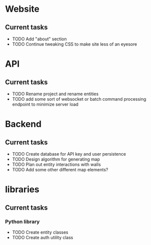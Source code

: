 * Website
** Current tasks
+ TODO Add "about" section
+ TODO Continue tweaking CSS to make site less of an eyesore
* API
** Current tasks
+ TODO Rename project and rename entities
+ TODO add some sort of websocket or batch command processing endpoint to minimize server load
* Backend
** Current tasks
+ TODO Create database for API key and user persistence
+ TODO Design algorithm for generating map
+ TODO Plan out entity interactions with walls
+ TODO Add some other different map elements?
* libraries
** Current tasks
*** Python library
+ TODO Create entity classes
+ TODO Create auth utility class
